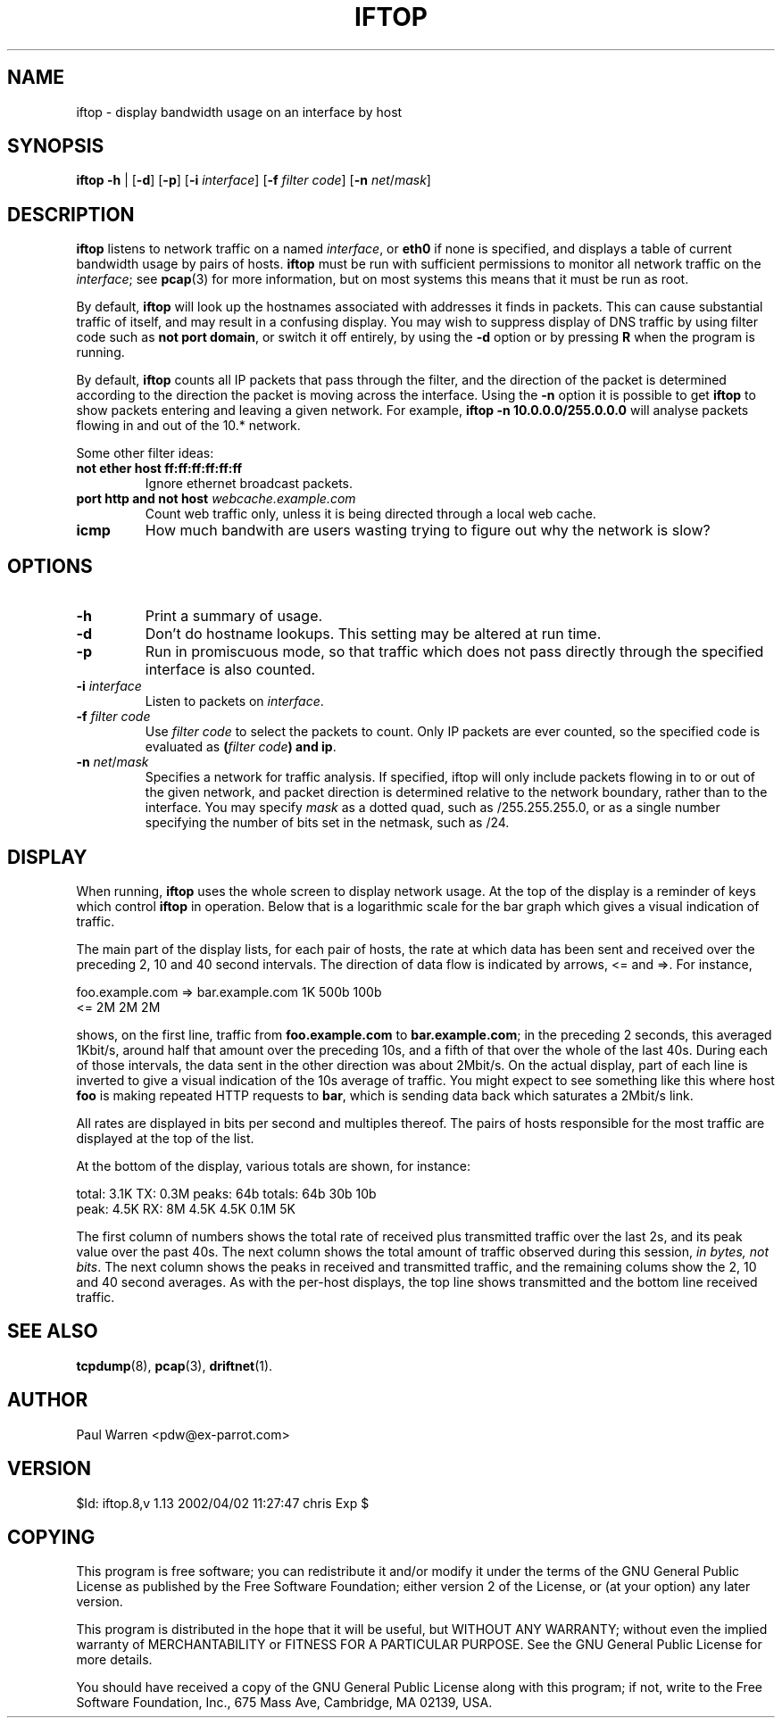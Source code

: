 .TH IFTOP 8
.\"
.\" iftop.8:
.\" Manual page for iftop.
.\"
.\" $Id: iftop.8,v 1.13 2002/04/02 11:27:47 chris Exp $
.\"

.SH NAME
iftop - display bandwidth usage on an interface by host

.SH SYNOPSIS
\fBiftop\fP \fB-h\fP |
[\fB-d\fP] [\fB-p\fP] [\fB-i\fP \fIinterface\fP] [\fB-f\fP \fIfilter code\fP] [\fB-n\fP \fInet\fP/\fImask\fP]

.SH DESCRIPTION
\fBiftop\fP listens to network traffic on a named \fIinterface\fP, or \fBeth0\fP
if none is specified, and displays a table of current bandwidth usage by pairs
of hosts. \fBiftop\fP must be run with sufficient permissions to monitor all
network traffic on the \fIinterface\fP; see \fBpcap\fP(3) for more information,
but on most systems this means that it must be run as root.

By default, \fBiftop\fP will look up the hostnames associated with addresses it
finds in packets. This can cause substantial traffic of itself, and may result
in a confusing display. You may wish to suppress display of DNS traffic by
using filter code such as \fBnot port domain\fP, or switch it off entirely,
by using the \fB-d\fP option or by pressing \fBR\fP when the program is running.

By default, \fBiftop\fP counts all IP packets that pass through the filter, and
the direction of the packet is determined according to the direction the packet
is moving across the interface.  Using the \fB-n\fP option it is possible to
get \fBiftop\fP to show packets entering and leaving a given network.  For
example, \fBiftop -n 10.0.0.0/255.0.0.0\fP will analyse packets flowing in and
out of the 10.* network.

Some other filter ideas:
.TP
\fBnot ether host ff:ff:ff:ff:ff:ff\fP
Ignore ethernet broadcast packets.
.TP
\fBport http and not host \fP\fIwebcache.example.com\fP
Count web traffic only, unless it is being directed through a local web cache.
.TP
\fBicmp\fP
How much bandwith are users wasting trying to figure out why the network is
slow?

.SH OPTIONS

.TP
\fB-h\fP
Print a summary of usage.
.TP
\fB-d\fP
Don't do hostname lookups. This setting may be altered at run time.
.TP
\fB-p\fP
Run in promiscuous mode, so that traffic which does not pass directly through
the specified interface is also counted.
.TP
\fB-i\fP \fIinterface\fP
Listen to packets on \fIinterface\fP.
.TP
\fB-f\fP \fIfilter code\fP
Use \fIfilter code\fP to select the packets to count. Only IP packets are ever
counted, so the specified code is evaluated as \fB(\fP\fIfilter code\fP\fB) and ip\fP.
.TP
\fB-n\fP \fInet\fP/\fImask\fP
Specifies a network for traffic analysis.  If specified, iftop will only
include packets flowing in to or out of the given network, and packet direction
is determined relative to the network boundary, rather than to the interface.
You may specify \fImask\fP as a dotted quad, such as /255.255.255.0, or as a
single number specifying the number of bits set in the netmask, such as /24.

.SH DISPLAY

When running, \fBiftop\fP uses the whole screen to display network usage. At
the top of the display is a reminder of keys which control \fBiftop\fP in
operation. Below that is a logarithmic scale for the bar graph which gives a
visual indication of traffic.

The main part of the display lists, for each pair of hosts, the rate at which
data has been sent and received over the preceding 2, 10 and 40 second
intervals. The direction of data flow is indicated by arrows, <= and =>. For
instance,
.nf

foo.example.com  =>  bar.example.com      1K   500b   100b
                 <=                       2M     2M     2M

.Sp
.fi
shows, on the first line, traffic from \fBfoo.example.com\fP to
\fBbar.example.com\fP; in the preceding 2 seconds, this averaged 1Kbit/s,
around half that amount over the preceding 10s, and a fifth of that over the
whole of the last 40s. During each of those intervals, the data sent in the
other direction was about 2Mbit/s. On the actual display, part of each line
is inverted to give a visual indication of the 10s average of traffic.
You might expect to see something like this where host \fBfoo\fP is making
repeated HTTP requests to \fBbar\fP, which is sending data back which saturates
a 2Mbit/s link.

All rates are displayed in bits per second and multiples thereof. The pairs of
hosts responsible for the most traffic are displayed at the top of the list.

At the bottom of the display, various totals are shown, for instance:
.nf

total: 3.1K  TX: 0.3M  peaks:  64b totals:  64b   30b  10b
 peak: 4.5K  RX:   8M         4.5K         4.5K  0.1M   5K

.Sp
.fi
The first column of numbers shows the total rate of received plus transmitted
traffic over the last 2s, and its peak value over the past 40s. The next column
shows the total amount of traffic observed during this session,
\fIin bytes, not bits\fP.  The next column shows the peaks in received and
transmitted traffic, and the remaining colums show the 2, 10 and 40 second
averages. As with the per-host displays, the top line shows transmitted and the
bottom line received traffic.

.SH SEE ALSO
.BR tcpdump (8),
.BR pcap (3),
.BR driftnet (1).

.SH AUTHOR
Paul Warren <pdw@ex-parrot.com>

.SH VERSION
$Id: iftop.8,v 1.13 2002/04/02 11:27:47 chris Exp $

.SH COPYING
This program is free software; you can redistribute it and/or modify
it under the terms of the GNU General Public License as published by
the Free Software Foundation; either version 2 of the License, or
(at your option) any later version.

This program is distributed in the hope that it will be useful,
but WITHOUT ANY WARRANTY; without even the implied warranty of
MERCHANTABILITY or FITNESS FOR A PARTICULAR PURPOSE. See the
GNU General Public License for more details.

You should have received a copy of the GNU General Public License
along with this program; if not, write to the Free Software
Foundation, Inc., 675 Mass Ave, Cambridge, MA 02139, USA.

